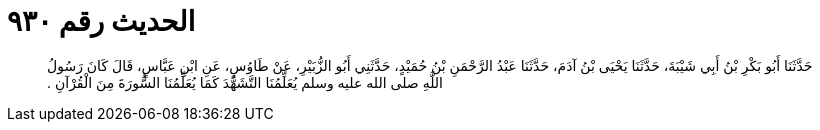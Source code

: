 
= الحديث رقم ٩٣٠

[quote.hadith]
حَدَّثَنَا أَبُو بَكْرِ بْنُ أَبِي شَيْبَةَ، حَدَّثَنَا يَحْيَى بْنُ آدَمَ، حَدَّثَنَا عَبْدُ الرَّحْمَنِ بْنُ حُمَيْدٍ، حَدَّثَنِي أَبُو الزُّبَيْرِ، عَنْ طَاوُسٍ، عَنِ ابْنِ عَبَّاسٍ، قَالَ كَانَ رَسُولُ اللَّهِ صلى الله عليه وسلم يُعَلِّمُنَا التَّشَهُّدَ كَمَا يُعَلِّمُنَا السُّورَةَ مِنَ الْقُرْآنِ ‏.‏